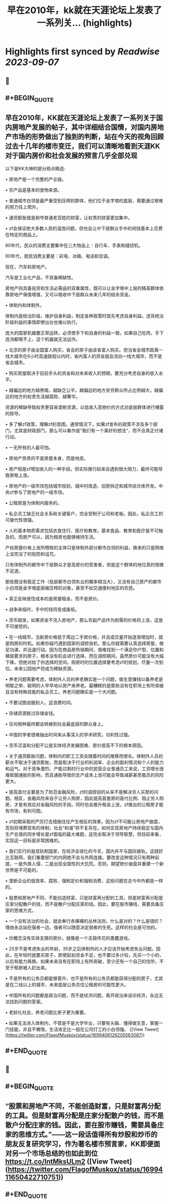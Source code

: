 :PROPERTIES:
:title: 早在2010年，kk就在天涯论坛上发表了一系列关... (highlights)
:END:

:PROPERTIES:
:author: [[FlagofMuskox on Twitter]]
:full-title: "早在2010年，kk就在天涯论坛上发表了一系列关..."
:category: [[tweets]]
:url: https://twitter.com/FlagofMuskox/status/1699406126205563087
:END:

* Highlights first synced by [[Readwise]] [[2023-09-07]]
** 📌
** #+BEGIN_QUOTE
** 早在2010年，KK就在天涯论坛上发表了一系列关于国内房地产发展的帖子，其中详细结合国情，对国内房地产市场的形势做出了独到的判断，站在今天的视角回顾过去十几年的楼市变迁，我们可以清晰地看到天涯KK对于国内房价和社会发展的预言几乎全部兑现

以下是KK大神的部分观点精选:

• 房地产是一个完整的产业链。

• 农产品是基本的食物来源。

• 普通城市白领是最严重受到压榨的群体，他们位于金字塔的底层，需要通过艰难的努力往上爬升。

• 通货膨胀就是剥夺普通老百姓的财富，让权贵的财富更加集中。

• zf会保证绝大多数人民的温饱问题，但也会让中下层群众手中的闲钱基本上花费在特定的商品上。

80年代，民众的消费主要集中在三大物品上：自行车、手表和缝纫机。

90年代，居民消费主要是：彩电、冰箱、电话和空调。

现在，汽车和房地产。

汽车是工业化产品，不具备稀缺性。

房地产则具备投资和生活必需品的双重属性，既可以让金字塔中上层的精英群体依靠房地产保值增值，又可以吸收中下层群众未来几年的结余资金。

• 体制内和体制外。

体制内是统治阶级，维护自身利益，制定各种政策时首先考虑自身利益。违背统治阶级利益的事情即使出台也难以执行。

庞大的国家机器要正常运转，必须使手下和自身的利益一致。如果自己吃肉，手下连汤都喝不上，这个机器就无法运作。

• 北京的房子由全国富人购买，省会的房子由该省富人购买。但当省会城市距离一线大城市在6小时高速路程以内时，省内富人的资金就会流向一线大城市，而不是省会城市。

• 购买房屋取决于目前手头的资金和对未来收入的预期，要充分考虑自身的收入水平。

• 越偏远的地方越黑暗，越缺乏公平。越偏远的地方贫穷群众所占比例越大，越偏远的地方的权贵生活越腐败、越奢华。

资源的稀缺导致权贵更容易垄断资源，以低收入高物价的方式对底层群体进行裸露的掠夺。

• 多了解zf政策，理解zf的意图。通常情况下，如果zf发布的政策不涉及多个部门，尤其是财政部门，那么可以看作是“我们有一个美好的想法”，而不会真正付诸行动。

• 一无所有的人最可怕。

• 房地产昂贵的不是房屋本身，而是地皮。

• 房产税是zf增加收入的一种手段，但实际推行起来会遇到很大阻力，最终可能导致房租上涨。

• 房地产的一级市场包括城市规划、城中村改造、旧房拆迁和城市综合体开发。中央zf参与了房地产的一级市场。

• 公租房是为体制内服务的。

• 私企员工缺乏社会关系和关键客户，完全受制于公司和老板。因此，私企员工的可替代性很强。

• 人的基本物质需求包括衣食住行、医疗和教育。基本食品、教育和医疗是不可触及的。而房产可以，因为租房也能够维持生活。

产权房屋价格上涨所牺牲的主体只是体制外部分都市白领的利益，换来的只是网络上没完没了的抱怨和诅咒。

只有体制外的都市中下层群众才是高房价的受害者，但是这个群体的地位真的很微不足道。

那些既没有稳定工作（低层都市白领失业的概率相当大），又没有自己房产的都市小白领是金字塔底层被压榨的对象，甚至不如交通便利地区的农民。

• 真正反映居住成本的是房屋租金，而不是房价。

• 战争来临时，手中的钱将变成废纸。

• 货币超发，如果资金不流入房地产，那么农副产品作为刚需的价格将上涨，这是不可接受的。

• 在一线城市，当新房价格低于周边二手房价格，并且成交量开始逐渐增加时，就是购房的时机。如果你碰巧遇到国家的调控良机，那么你就需要认真选择房屋，做足功课，并迅速行动。因为在商品房热销期间，很难找到一个满足你户型、位置和楼层要求的房子，根本没有机会进行选择，而在调控期间，虽然房价可能没有大幅下降，但绝对给了你选择的空间。购房时的位置选择要考虑zf的规划，尽量一次到位。未来公园地产将成为稀缺资源。

• 养老问题需要考虑，体制外人员的养老确实是一个问题，做生意赚钱以备养老是明智之举，聪明的人早早地以房产来养老。最糟糕的是那些没有在职场上有所突破且没有特殊技能的私企员工。养老问题确实是一个大问题。

• 不要试图说服别人，这浪费时间。

• 存储资源胜过存储金钱。

• 任何税种最终都会转嫁到社会最底层的群众身上。

• 中国的学者很难抽出时间来从事深入的学术研究，功利性过强。

• 货币泛滥和分配不公是实体经济发展困难、房价居高不下的根本原因。

• 关于通货膨胀问题，体制内的职工工资会随着时间的推移而增长。体制外人员的薪水不取决于通货膨胀，而是取决于行业的利润率、企业的盈利情况和个人的能力和运气。对于竞争激烈、产能过剩的行业中的民营企业普通员工来说，工资增长很难抵御通胀的影响，而且通胀导致的生产成本上涨可能会导致减薪甚至裁员的风险更大。

• 提高首付主要是为了防范金融风险，zf的调控目的从来不是解决穷人买房的问题。相反，金融风险来自于让穷人购房，因此提高首套房的首付比例、阻止穷人购房，才是有效应对金融风险的手段。同时也会推升租金上涨，zf推出的公租房才能有市场，有利可图。

• zf初期采取的严厉打击措施往往产生相反的效果，因为zf不可能让房地产崩盘，否则将埋葬现有的体制，社会“和谐”将不复存在。如何实现房地产持续稳定与国内生产总值的同步增长是zf面临的最大难题，这完全取决于领导智慧，但目前来看，实现这一目标是非常困难的。

• 我们实行的是双轨制国家，在经济全球化的今天，国内并不与国际接轨。这就好比互联网，我们重要部门的内网绝不会与外网连接。要改变这种情况只有两种前提，一是外族入侵，二是出现全国性的大饥荒。否则，期望房价崩盘并重建一个新世界是不可能的。

• 垄断企业的低效率、腐败、强制定价和强制消费，这些问题在古今中外都是一样的。

• 股票和房地产不同，不能创造财富，只是财富再分配的工具。但是财富再分配是庄家分配散户的钱，而不是散户分配庄家的钱。因此，要在股市赚钱，需要具备庄家的思维方式。

• 一个没有法治的社会，就会奉行赤裸裸的丛林法则，什么是对的？什么是错的？理由永远站在强者一边，强者可以随意决定弱者的生死。这样的社会是可怕的。

• 炒概念没有实体支撑的房价，就像是一个击鼓传花的愚蠢游戏。

• 25岁不是考虑失业的年龄，35岁之后体制外的人才应该开始考虑失业问题。因此，在年轻时就要买房子，即使起初资金不足，也不要过多计较，先买一个小的，以后有能力再换。如果未来没有在职场上有所突破，至少还有一个自己的住所，不至于租房被人赶出来。

• 不是所有的公务员都能够晋升，也不是所有的公务员都能获得分配的房子，尤其是在二线以上的城市，未来底层公务员住公租房的可能性更大。

• 中国所有的问题都是政治问题，而不是经济问题。离开政治来谈论经济，永远无法找到问题的答案。

• 老龄化社会，养老问题比房子更为重要。

• 如果无法进入体制内，不管是不是大学毕业，只要有头脑、懂得做生意，掌握一门技能，并且不懒惰，生活肯定比一般在公司打工的小白领强。  ([View Tweet](https://twitter.com/FlagofMuskox/status/1699406126205563087))
** #+END_QUOTE
** 📌
** #+BEGIN_QUOTE
** “股票和房地产不同，不能创造财富，只是财富再分配的工具。但是财富再分配是庄家分配散户的钱，而不是散户分配庄家的钱。因此，要在股市赚钱，需要具备庄家的思维方式。”——这一段话值得所有炒股和炒币的朋友反复研究学习，作为著名楼市预言家，KK即便面对另一个市场总结的也如此到位 https://t.co/IntMksULm2  ([View Tweet](https://twitter.com/FlagofMuskox/status/1699411650422710751))
** #+END_QUOTE